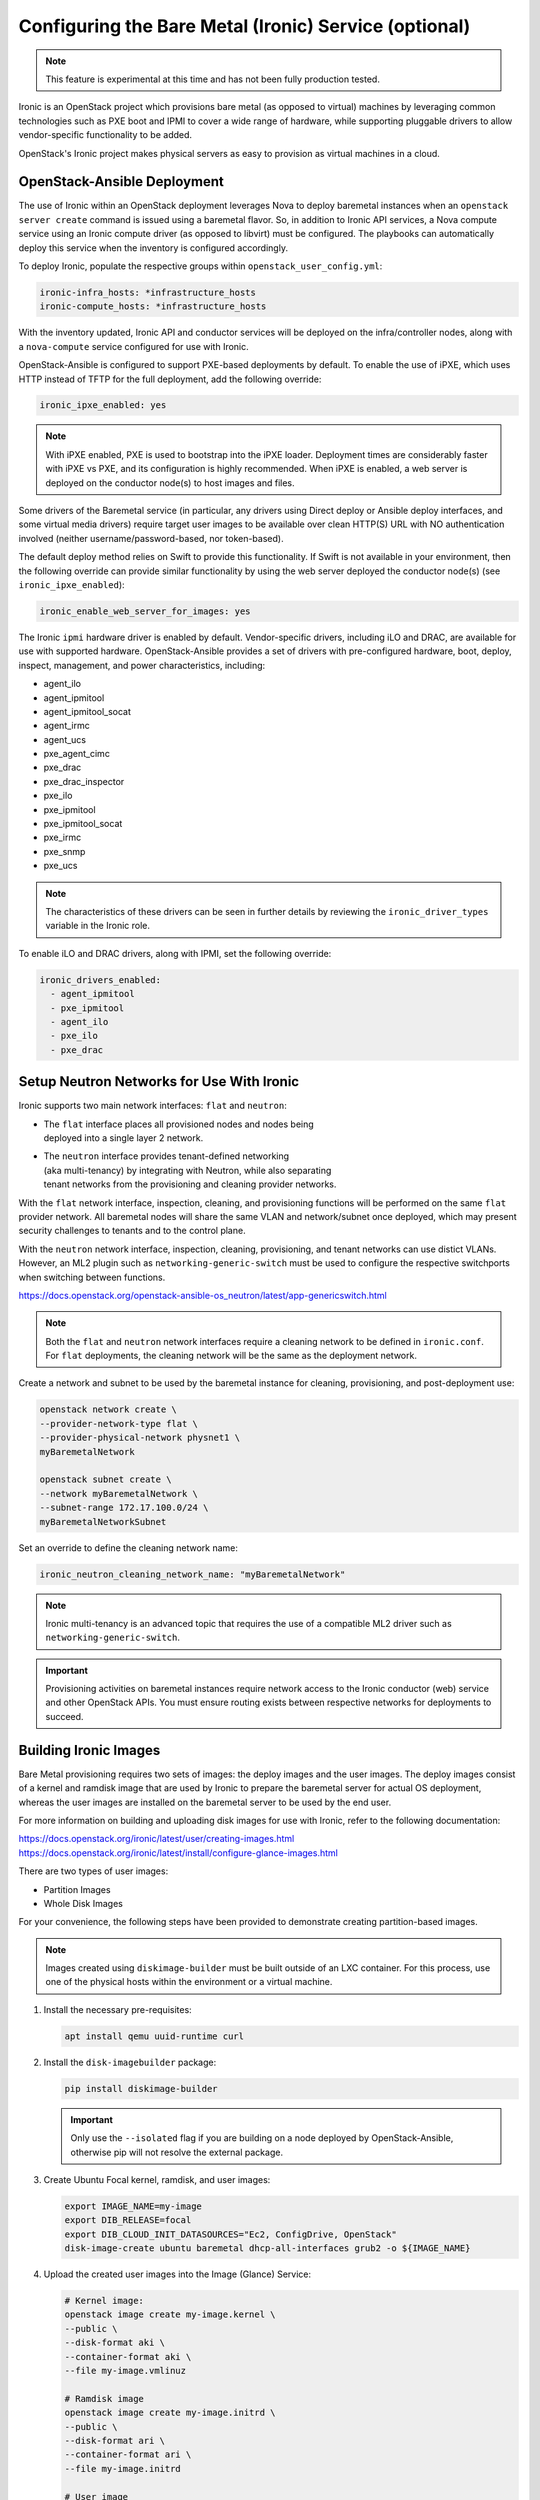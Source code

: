 ======================================================
Configuring the Bare Metal (Ironic) Service (optional)
======================================================

.. note::

   This feature is experimental at this time and has not been fully
   production tested.

Ironic is an OpenStack project which provisions bare metal (as opposed to
virtual) machines by leveraging common technologies such as PXE boot and IPMI
to cover a wide range of hardware, while supporting pluggable drivers to allow
vendor-specific functionality to be added.

OpenStack's Ironic project makes physical servers as easy to provision as
virtual machines in a cloud.

OpenStack-Ansible Deployment
~~~~~~~~~~~~~~~~~~~~~~~~~~~~

The use of Ironic within an OpenStack deployment leverages Nova to
deploy baremetal instances when an ``openstack server create`` command is
issued using a baremetal flavor. So, in addition to Ironic API services,
a Nova compute service using an Ironic compute driver (as opposed to
libvirt) must be configured. The playbooks can automatically deploy
this service when the inventory is configured accordingly.

To deploy Ironic, populate the respective groups within
``openstack_user_config.yml``:

.. code-block::

    ironic-infra_hosts: *infrastructure_hosts
    ironic-compute_hosts: *infrastructure_hosts

With the inventory updated, Ironic API and conductor services
will be deployed on the infra/controller nodes, along with a ``nova-compute``
service configured for use with Ironic.

OpenStack-Ansible is configured to support PXE-based deployments by default.
To enable the use of iPXE, which uses HTTP instead of TFTP for the full
deployment, add the following override:

.. code-block::

    ironic_ipxe_enabled: yes

.. note::

   With iPXE enabled, PXE is used to bootstrap into the iPXE loader.
   Deployment times are considerably faster with iPXE vs PXE, and its
   configuration is highly recommended. When iPXE is enabled, a web
   server is deployed on the conductor node(s) to host images and files.

Some drivers of the Baremetal service (in particular, any drivers using Direct
deploy or Ansible deploy interfaces, and some virtual media drivers) require
target user images to be available over clean HTTP(S) URL with NO
authentication involved (neither username/password-based, nor token-based).

The default deploy method relies on Swift to provide this functionality. If
Swift is not available in your environment, then the following override can
provide similar functionality by using the web server deployed the conductor
node(s) (see ``ironic_ipxe_enabled``):

.. code-block::

    ironic_enable_web_server_for_images: yes

The Ironic ``ipmi`` hardware driver is enabled by default. Vendor-specific
drivers, including iLO and DRAC, are available for use with supported
hardware. OpenStack-Ansible provides a set of drivers with pre-configured
hardware, boot, deploy, inspect, management, and power characteristics,
including:

* agent_ilo
* agent_ipmitool
* agent_ipmitool_socat
* agent_irmc
* agent_ucs
* pxe_agent_cimc
* pxe_drac
* pxe_drac_inspector
* pxe_ilo
* pxe_ipmitool
* pxe_ipmitool_socat
* pxe_irmc
* pxe_snmp
* pxe_ucs

.. note::

    The characteristics of these drivers can be seen in further details
    by reviewing the ``ironic_driver_types`` variable in the Ironic role.

To enable iLO and DRAC drivers, along with IPMI, set the following override:

.. code-block:: bash

    ironic_drivers_enabled:
      - agent_ipmitool
      - pxe_ipmitool
      - agent_ilo
      - pxe_ilo
      - pxe_drac

Setup Neutron Networks for Use With Ironic
~~~~~~~~~~~~~~~~~~~~~~~~~~~~~~~~~~~~~~~~~~

Ironic supports two main network interfaces: ``flat`` and ``neutron``:

* | The ``flat`` interface places all provisioned nodes and nodes being
  | deployed into a single layer 2 network.
* | The ``neutron`` interface provides tenant-defined networking
  | (aka multi-tenancy) by integrating with Neutron, while also separating
  | tenant networks from the provisioning and cleaning provider networks.

With the ``flat`` network interface, inspection, cleaning, and provisioning
functions will be performed on the same ``flat`` provider network. All
baremetal nodes will share the same VLAN and network/subnet once deployed,
which may present security challenges to tenants and to the control plane.

With the ``neutron`` network interface, inspection, cleaning, provisioning,
and tenant networks can use distict VLANs. However, an ML2 plugin such as
``networking-generic-switch`` must be used to configure the respective
switchports when switching between functions.

`<https://docs.openstack.org/openstack-ansible-os_neutron/latest/app-genericswitch.html>`_

.. note::

    Both the ``flat`` and ``neutron`` network interfaces require a cleaning
    network to be defined in ``ironic.conf``. For ``flat`` deployments, the
    cleaning network will be the same as the deployment network.

Create a network and subnet to be used by the baremetal instance for cleaning,
provisioning, and post-deployment use:

.. code-block:: bash

    openstack network create \
    --provider-network-type flat \
    --provider-physical-network physnet1 \
    myBaremetalNetwork

    openstack subnet create \
    --network myBaremetalNetwork \
    --subnet-range 172.17.100.0/24 \
    myBaremetalNetworkSubnet

Set an override to define the cleaning network name:

.. code-block:: bash

    ironic_neutron_cleaning_network_name: "myBaremetalNetwork"

.. note::

    Ironic multi-tenancy is an advanced topic that requires the use of a
    compatible ML2 driver such as ``networking-generic-switch``.

.. important::

   Provisioning activities on baremetal instances require network access
   to the Ironic conductor (web) service and other OpenStack APIs. You must
   ensure routing exists between respective networks for deployments to
   succeed.

Building Ironic Images
~~~~~~~~~~~~~~~~~~~~~~

Bare Metal provisioning requires two sets of images: the deploy images and the
user images. The deploy images consist of a kernel and ramdisk image that are
used by Ironic to prepare the baremetal server for actual OS deployment,
whereas the user images are installed on the baremetal server to be used by
the end user.

For more information on building and uploading disk images for use with
Ironic, refer to the following documentation:

`<https://docs.openstack.org/ironic/latest/user/creating-images.html>`_
`<https://docs.openstack.org/ironic/latest/install/configure-glance-images.html>`_

There are two types of user images:

* Partition Images
* Whole Disk Images

For your convenience, the following steps have been provided to demonstrate
creating partition-based images.

.. note::

    Images created using ``diskimage-builder`` must be built outside of an
    LXC container. For this process, use one of the physical hosts within
    the environment or a virtual machine.

#. Install the necessary pre-requisites:

   .. code-block:: bash

      apt install qemu uuid-runtime curl


#. Install the ``disk-imagebuilder`` package:

   .. code-block:: bash

      pip install diskimage-builder

   .. important::

      Only use the ``--isolated`` flag if you are building on a node
      deployed by OpenStack-Ansible, otherwise pip will not
      resolve the external package.

#. Create Ubuntu Focal kernel, ramdisk, and user images:

   .. code-block:: bash

      export IMAGE_NAME=my-image
      export DIB_RELEASE=focal
      export DIB_CLOUD_INIT_DATASOURCES="Ec2, ConfigDrive, OpenStack"
      disk-image-create ubuntu baremetal dhcp-all-interfaces grub2 -o ${IMAGE_NAME}

#. Upload the created user images into the Image (Glance) Service:

   .. code-block:: bash

      # Kernel image:
      openstack image create my-image.kernel \
      --public \
      --disk-format aki \
      --container-format aki \
      --file my-image.vmlinuz

      # Ramdisk image
      openstack image create my-image.initrd \
      --public \
      --disk-format ari \
      --container-format ari \
      --file my-image.initrd

      # User image
      openstack image create my-image \
      --public \
      --disk-format qcow2 \
      --container-format bare \
      --property kernel_id=<kernel image uuid> \
      --property ramdisk_id=<ramdisk image uuid> \
      --file my-image.qcow2

.. note::

      When a baremetal instance is provisioned using a partition-based
      image, the kernel and ramdisk images will be used for PXE when the
      ``local`` boot capability is not available.

Creating an Ironic Flavor
~~~~~~~~~~~~~~~~~~~~~~~~~

The use of flavors are necessary when creating instances using Nova,
and baremetal flavors should be used when targeting baremetal nodes
for instances. The properties of the flavor, along with the defined
resource class, are useful to the scheduler when scheduling against
libvirt or ironic compute services.

As an example, imagine an Ironic deployment has the following nodes:

.. code-block:: bash

    - node-1:
      resource_class: ironic-gold
      properties:
        cpus: 32
        memory_mb: 32768
        capabilities:
          boot_mode: uefi,bios
    - node-2:
      resource_class: ironic-silver
      properties:
        cpus: 16
        memory_mb: 16384

The operator might define the flavors as such:

.. code-block:: bash

    - baremetal-gold
      resources:
        ironic-gold: 1
      extra_specs:
        capabilities: boot_mode:bios
    - baremetal-gold-uefi
      resources:
        ironic-gold: 1
      extra_specs:
        capabilities: boot_mode:uefi
    - baremetal-silver
      resources:
        ironic-silver: 1

A user booting an instance with either the baremetal-gold or
baremetal-gold-uefi flavor would land on node-1, because capabilities can
still be passed down to ironic, and the resource_class on the node matche
what is required by flavor. The baremetal-silver flavor would match node-2.

.. note::

    A flavor can request exactly one instance of a bare metal resource class.

When creating a baremetal flavor, it’s useful to add the RAM and
CPU properties as a convenience to users, although they are not used for
scheduling. In addition, the DISK property is also not used for scheduling,
but is still used to determine the root partition size.

.. code-block:: bash

    openstack flavor create \
    --ram 32768 \
    --vcpu 32 \
    --disk 120 \
    baremetal-gold

After creation, associate each flavor with one custom resource class. The name
of a custom resource class that corresponds to a node’s resource class
(in the Bare Metal service) is:

* the bare metal node’s resource class all upper-cased
* prefixed with ``CUSTOM_``
* all punctuation replaced with an underscore

.. code-block:: bash

    openstack flavor set \
    --property resources:CUSTOM_IRONIC_GOLD=1 \
    baremetal-gold

.. note::

   Ensure the resource class defined in the flavor matches that
   of the baremetal node, otherwise, the scheduler will not find eligible
   hosts. In the example provided, the resource class is ``ironic-gold``.

Another set of flavor properties must be used to disable scheduling based on
standard properties for a bare metal flavor:

.. code-block:: bash

    openstack flavor set --property resources:VCPU=0 baremetal-gold
    openstack flavor set --property resources:MEMORY_MB=0 baremetal-gold
    openstack flavor set --property resources:DISK_GB=0 baremetal-gold

Lastly, a ``boot_option`` capability can be set to speed up booting after
the deployment:

.. code-block:: bash

    openstack flavor set --property capabilities:'boot_option=local' baremetal-gold

.. note::

    Specifying the ``local`` boot option allows the deployed baremetal
    instance to boot directly to disk instead of network.

Enrolling Ironic Nodes
~~~~~~~~~~~~~~~~~~~~~~

Enrolling baremetal nodes makes then available to the Ironic service. The
properties of a given node will allow Ironic to determine how an image should
be deployed on the node, including using IPMI or vendor-specific out-of-band
interfaces. Some properties are optional, and may rely on defaults set by
the operator or within OpenStack-Ansible. Others are required, and may be
noted as such.

Some things should be known about the baremetal node prior to enrollment,
including:

* Node Name
* Driver
* Deploy Interface (based on driver)
* Provisioning Interface (MAC Address)
* IPMI or OOB Credentials
* OOB Management IP
* Deploy Kernel Image UUID (from Glance)
* Deploy Ramdisk Image UUID (from Glance)
* Boot Mode (bios or uefi)
* Network Interface (flat or neutron)

.. note::

    Kernel and ramdisk images may be provided by the ``diskimage-builder``
    process, or may be downloaded from opendev.org:

    `<https://tarballs.opendev.org/openstack/ironic-python-agent/dib/>`_
    `<https://docs.openstack.org/ironic/latest/install/deploy-ramdisk.html>`_

.. important::

   The deploy kernel and ramdisk should be updated on a regular basis
   to match the OpenStack release of the underlying infrastructure. The
   Ironic Python Agent that runs on the ramdisk interfaces with Ironic
   APIs, and should be kept in sync.

To enroll a node, use the ``openstack baremetal node create`` command. The
example below demonstrates the creation of a baremetal node with the
following characteristics:

.. code-block:: bash

    node_name=baremetal01
    node_mac="f0:92:1c:0c:1f:88"    # MAC address of PXE interface (em1 as example)
    deploy_aki=ironic-deploy-aki    # Kernel image
    deploy_ari=ironic-deploy-ari    # Ramdisk image
    resource=ironic-gold            # Ironic resource class (matches flavor as CUSTOM_IRONIC_GOLD)
    phys_arch=x86_64
    phys_cpus=32
    phys_ram=32768
    phys_disk=270
    ipmi_username=root
    ipmi_password=calvin
    ipmi_address=172.19.0.22
    boot_mode=bios
    network_interface=flat

.. important::

   The Ironic conductor service must be able to communicate with the OOB IP
   address to perform provisioning functions.

.. code-block:: bash

   openstack baremetal node create \
     --driver ipmi \
     --deploy-interface direct \
     --driver-info ipmi_username=$ipmi_username \
     --driver-info ipmi_password=$ipmi_password \
     --driver-info ipmi_address=$ipmi_address \
     --driver-info deploy_kernel=`openstack image show $deploy_aki -c id |awk '/id / {print $4}'` \
     --driver-info deploy_ramdisk=`openstack image show $deploy_ari -c id |awk '/id / {print $4}'` \
     --property cpus=$phys_cpus \
     --property memory_mb=$phys_ram \
     --property local_gb=$phys_disk \
     --property cpu_arch=$phys_arch \
     --property capabilities='boot_option:local,disk_label:gpt' \
     --resource-class $resource \
     --network-interface $network_interface \
     --name $node_name

The node will first appear in an ``enroll`` state. To make it available for
provisioning, set the state to ``manage``, then ``available``:

.. code-block:: bash

    openstack baremetal node manage baremetal01
    openstack baremetal node provide baremetal01
    openstack baremetal node list --fit

    +--------------------------------------+-------------+---------------+-------------+--------------------+-------------+
    | UUID                                 | Name        | Instance UUID | Power State | Provisioning State | Maintenance |
    +--------------------------------------+-------------+---------------+-------------+--------------------+-------------+
    | c362890d-5d7a-4dc3-ad29-7dac0bf49344 | baremetal01 | None          | power off   | available          | False       |
    +--------------------------------------+-------------+---------------+-------------+--------------------+-------------+

Next, create a baremetal port using the ``openstack baremetal port create``
command:

.. code-block:: bash

    node_name=baremetal01
    node_mac="f0:92:1c:0c:1f:88"
    openstack baremetal port create $node_mac \
    --node `openstack baremetal node show $node_name -c uuid |awk -F "|" '/ uuid  / {print $3}'`

    +-----------------------+--------------------------------------+
    | Field                 | Value                                |
    +-----------------------+--------------------------------------+
    | address               | f0:92:1c:0c:1f:88                    |
    | created_at            | 2021-12-17T20:36:19+00:00            |
    | extra                 | {}                                   |
    | internal_info         | {}                                   |
    | is_smartnic           | False                                |
    | local_link_connection | {}                                   |
    | node_uuid             | c362890d-5d7a-4dc3-ad29-7dac0bf49344 |
    | physical_network      | None                                 |
    | portgroup_uuid        | None                                 |
    | pxe_enabled           | True                                 |
    | updated_at            | None                                 |
    | uuid                  | 44e5d872-ffa5-45f5-a5aa-7147c523e593 |
    +-----------------------+--------------------------------------+

.. note::

    The baremetal port is used to setup Neutron to provide DHCP services
    during provisioning. When the ``neutron`` network interface is used,
    the respective switchport can be managed by OpenStack.


Deploy a Baremetal Node Using Ironic
~~~~~~~~~~~~~~~~~~~~~~~~~~~~~~~~~~~~

Baremetal instances can be deployed using the ``openstack server create``
command and a baremetal flavor. Unless the image has been created with
support for passwords, an SSH key must be provided. The baremetal instance
relies on Neutron DHCP and metadata services, just like a virtual instance.

.. code-block:: bash

    openstack server create \
    --flavor baremetal-gold \
    --image focal-server-cloudimg-amd64 \
    --key-name myKey \
    --network myBaremetalNetwork \
    myBaremetalInstance

.. important::

   If you do not have an ssh key readily available, set one up with
   ``ssh-keygen`` and/or create one with ``openstack keypair create``.
   Otherwise, you will not be able to connect to the deployed instance.

